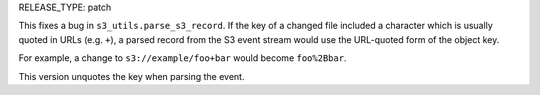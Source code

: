 RELEASE_TYPE: patch

This fixes a bug in ``s3_utils.parse_s3_record``.  If the key of a changed
file included a character which is usually quoted in URLs (e.g. ``+``),
a parsed record from the S3 event stream would use the URL-quoted form
of the object key.

For example, a change to ``s3://example/foo+bar`` would become ``foo%2Bbar``.

This version unquotes the key when parsing the event.
